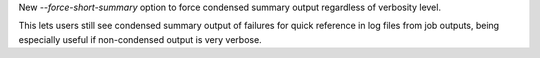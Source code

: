 New `--force-short-summary` option to force condensed summary output regardless of verbosity level.

This lets users still see condensed summary output of failures for quick reference in log files from job outputs, being especially useful if non-condensed output is very verbose.
